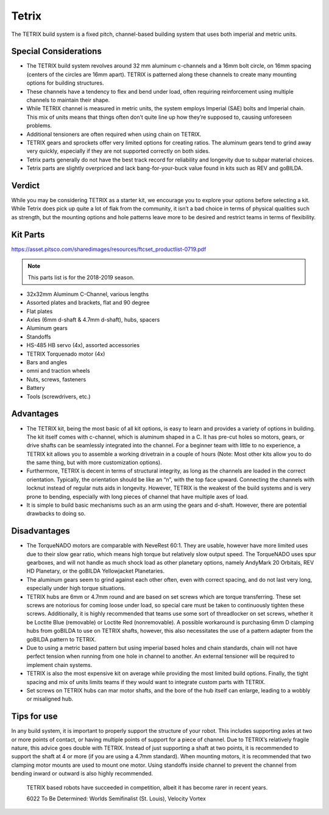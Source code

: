 ======
Tetrix
======
The TETRIX build system is a fixed pitch,
channel-based building system that uses both imperial and metric units.

Special Considerations 
======================

* The TETRIX build system revolves around 32 mm aluminum c-channels and a 16mm
  bolt circle, on 16mm spacing (centers of the circles are 16mm apart).
  TETRIX is patterned along these channels to create many mounting options
  for building structures.
* These channels have a tendency to flex and bend under load,
  often requiring reinforcement using multiple channels to maintain their shape.
* While TETRIX channel is measured in metric units,
  the system employs Imperial (SAE) bolts and Imperial chain.
  This mix of units means that things often don’t quite line up how they’re
  supposed to, causing unforeseen problems.
* Additional tensioners are often required when using chain on TETRIX.
* TETRIX gears and sprockets offer very limited options for creating
  ratios. 
  The aluminum gears tend to grind away very quickly,
  especially if they are not supported correctly on both sides.
* Tetrix parts generally do not have the best track record for reliability and longevity
  due to subpar material choices. 
* Tetrix parts are slightly overpriced and lack bang-for-your-buck
  value found in kits such as REV and goBILDA. 

Verdict
=======

While you may be considering TETRIX as a starter kit,
we encourage you to explore your options before selecting a kit.
While Tetrix does pick up quite a lot of flak from the community,
it isn’t a bad choice in terms of physical qualities such as strength,
but the mounting options and hole patterns leave more to be desired and
restrict teams in terms of flexibility.

Kit Parts
=========
https://asset.pitsco.com/sharedimages/resources/ftcset_productlist-0719.pdf

.. note:: This parts list is for the 2018-2019 season.

* 32x32mm Aluminum C-Channel, various lengths
* Assorted plates and brackets, flat and 90 degree
* Flat plates
* Axles (6mm d-shaft & 4.7mm d-shaft), hubs, spacers
* Aluminum gears
* Standoffs
* HS-485 HB servo (4x), assorted accessories
* TETRIX Torquenado motor (4x)
* Bars and angles
* omni and traction wheels
* Nuts, screws, fasteners
* Battery
* Tools (screwdrivers, etc.)

Advantages
==========
* The TETRIX kit, being the most basic of all kit options,
  is easy to learn and provides a variety of options in building.
  The kit itself comes with c-channel, which is aluminum shaped in a C.
  It has pre-cut holes so motors, gears, or drive shafts can be seamlessly
  integrated into the channel.
  For a beginner team with little to no experience,
  a TETRIX kit allows you to assemble a working drivetrain in a couple of hours
  (Note: Most other kits allow you to do the same thing, but with more
  customization options).
* Furthermore, TETRIX is decent in terms of structural integrity,
  as long as the channels are loaded in the correct orientation.
  Typically, the orientation should be like an “n”, with the top face upward.
  Connecting the channels with locknut instead of regular nuts aids in
  longevity.
  However, TETRIX is the weakest of the build systems and is very prone to
  bending, especially with long pieces of channel that have multiple axes of
  load.
* It is simple to build basic mechanisms such as an arm using the gears and
  d-shaft.
  However, there are potential drawbacks to doing so.

Disadvantages
=============
* The TorqueNADO motors are comparable with NeveRest 60:1.
  They are usable, however have more limited uses due to their slow gear ratio,
  which means high torque but relatively slow output speed.
  The TorqueNADO uses spur gearboxes, and will not handle as much shock load as
  other planetary options, namely AndyMark 20 Orbitals, REV HD Planetary,
  or the goBILDA Yellowjacket Planetaries.
* The aluminum gears seem to grind against each other often,
  even with correct spacing, and do not last very long,
  especially under high torque situations.
* TETRIX hubs are 6mm or 4.7mm round and are based on set screws which are
  torque transferring.
  These set screws are notorious for coming loose under load,
  so special care must be taken to continuously tighten these screws.
  Additionally, it is highly recommended that teams use some sort of
  threadlocker on set screws, whether it be Loctite Blue (removable) or Loctite
  Red (nonremovable).
  A possible workaround is purchasing 6mm D clamping hubs from goBILDA to use
  on TETRIX shafts, however, this also necessitates the use of a pattern
  adapter from the goBILDA pattern to TETRIX.
* Due to using a metric based pattern but using imperial based holes and chain
  standards, chain will not have perfect tension when running from one hole in
  channel to another.
  An external tensioner will be required to implement chain systems.
* TETRIX is also the most expensive kit on average while providing the most
  limited build options.
  Finally, the tight spacing and mix of units limits teams if they would want
  to integrate custom parts with TETRIX.
* Set screws on TETRIX hubs can mar motor shafts, and the bore of the hub
  itself can enlarge, leading to a wobbly or misaligned hub.

Tips for use
=============
In any build system, it is important to properly support the structure of your
robot.
This includes supporting axles at two or more points of contact,
or having multiple points of support for a piece of channel.
Due to TETRIX’s relatively fragile nature, this advice goes double with TETRIX.
Instead of just supporting a shaft at two points,
it is recommended to support the shaft at 4 or more
(if you are using a 4.7mm standard).
When mounting motors, it is recommended that two clamping motor mounts are used
to mount one motor. Using standoffs inside channel to prevent the channel from
bending inward or outward is also highly recommended.

.. figure:: images/tetrix/6022-vv.jpg
    :alt: 6022 To Be Determined's Velocity Vortex Robot

    TETRIX based robots have succeeded in competition,
    albeit it has become rarer in recent years.

    6022 To Be Determined:
    Worlds Semifinalist (St. Louis), Velocity Vortex

